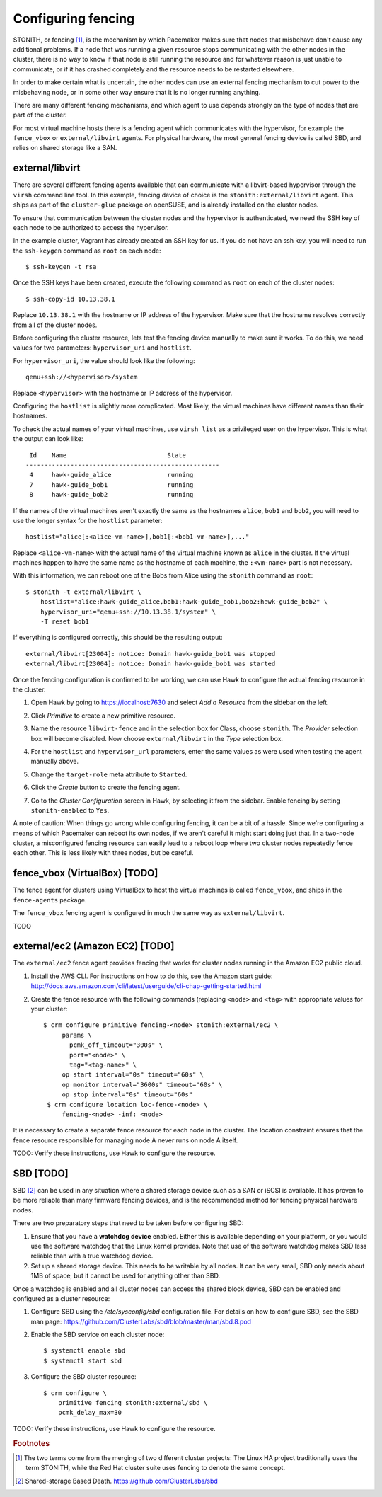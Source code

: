 Configuring fencing
===================

STONITH, or fencing [#fencing]_, is the mechanism by which Pacemaker makes sure
that nodes that misbehave don't cause any additional problems. If a
node that was running a given resource stops communicating with the
other nodes in the cluster, there is no way to know if that node is
still running the resource and for whatever reason is just unable to
communicate, or if it has crashed completely and the resource needs to
be restarted elsewhere.

In order to make certain what is uncertain, the other nodes can use an
external fencing mechanism to cut power to the misbehaving node, or in
some other way ensure that it is no longer running anything.

There are many different fencing mechanisms, and which agent to use
depends strongly on the type of nodes that are part of the cluster.

For most virtual machine hosts there is a fencing agent which
communicates with the hypervisor, for example the ``fence_vbox`` or
``external/libvirt`` agents. For physical hardware, the most general
fencing device is called SBD, and relies on shared storage like a
SAN.

external/libvirt
----------------

There are several different fencing agents available that can
communicate with a libvirt-based hypervisor through the ``virsh``
command line tool. In this example, fencing device of choice is the
``stonith:external/libvirt`` agent. This ships as part of the
``cluster-glue`` package on openSUSE, and is already installed on the
cluster nodes.

To ensure that communication between the cluster nodes and the
hypervisor is authenticated, we need the SSH key of each node to be
authorized to access the hypervisor.

In the example cluster, Vagrant has already created an SSH key for
us. If you do not have an ssh key, you will need to run the
``ssh-keygen`` command as ``root`` on each node::

  $ ssh-keygen -t rsa

Once the SSH keys have been created, execute the following command as
``root`` on each of the cluster nodes::

  $ ssh-copy-id 10.13.38.1

Replace ``10.13.38.1`` with the hostname or IP address of the
hypervisor. Make sure that the hostname resolves correctly from all of
the cluster nodes.

Before configuring the cluster resource, lets test the fencing device
manually to make sure it works. To do this, we need values for two
parameters: ``hypervisor_uri`` and ``hostlist``.

For ``hypervisor_uri``, the value should look like the following::

  qemu+ssh://<hypervisor>/system

Replace ``<hypervisor>`` with the hostname or IP address of the
hypervisor.

Configuring the ``hostlist`` is slightly more complicated. Most
likely, the virtual machines have different names than their
hostnames.

To check the actual names of your virtual machines, use ``virsh list``
as a privileged user on the hypervisor. This is what the output can
look like::

     Id    Name                           State
    ----------------------------------------------------
     4     hawk-guide_alice               running
     7     hawk-guide_bob1                running
     8     hawk-guide_bob2                running

If the names of the virtual machines aren't exactly the same as the
hostnames ``alice``, ``bob1`` and ``bob2``, you will need to use the
longer syntax for the ``hostlist`` parameter::

  hostlist="alice[:<alice-vm-name>],bob1[:<bob1-vm-name>],..."

Replace ``<alice-vm-name>`` with the actual name of the virtual
machine known as ``alice`` in the cluster. If the virtual machines
happen to have the same name as the hostname of each machine, the
``:<vm-name>`` part is not necessary.

With this information, we can reboot one of the Bobs from
Alice using the ``stonith`` command as ``root``::

  $ stonith -t external/libvirt \
      hostlist="alice:hawk-guide_alice,bob1:hawk-guide_bob1,bob2:hawk-guide_bob2" \
      hypervisor_uri="qemu+ssh://10.13.38.1/system" \
      -T reset bob1

If everything is configured correctly, this should be the resulting
output::

    external/libvirt[23004]: notice: Domain hawk-guide_bob1 was stopped
    external/libvirt[23004]: notice: Domain hawk-guide_bob1 was started

Once the fencing configuration is confirmed to be working, we can use
Hawk to configure the actual fencing resource in the cluster.

1. Open Hawk by going to https://localhost:7630 and select *Add a
   Resource* from the sidebar on the left.

2. Click *Primitive* to create a new primitive resource.

3. Name the resource ``libvirt-fence`` and in the selection box for
   Class, choose ``stonith``. The *Provider* selection box will become
   disabled. Now choose ``external/libvirt`` in the *Type* selection
   box.

   .. image:: _static/stonith-create.png
              :align: center

4. For the ``hostlist`` and ``hypervisor_url`` parameters, enter the
   same values as were used when testing the agent manually above.

5. Change the ``target-role`` meta attribute to ``Started``.

   .. image:: _static/stonith-params.png
              :align: center

6. Click the *Create* button to create the fencing agent.

7. Go to the *Cluster Configuration* screen in Hawk, by selecting it
   from the sidebar. Enable fencing by setting ``stonith-enabled`` to
   ``Yes``.

   .. image:: _static/stonith-enabled.png
              :align: center

A note of caution: When things go wrong while configuring fencing, it
can be a bit of a hassle. Since we're configuring a means of which
Pacemaker can reboot its own nodes, if we aren't careful it might
start doing just that. In a two-node cluster, a misconfigured fencing
resource can easily lead to a reboot loop where two cluster nodes
repeatedly fence each other. This is less likely with three nodes, but
be careful.

fence_vbox (VirtualBox) [TODO]
------------------------------

The fence agent for clusters using VirtualBox to host the virtual
machines is called ``fence_vbox``, and ships in the ``fence-agents``
package.

The ``fence_vbox`` fencing agent is configured in much the same way as
``external/libvirt``.

TODO


external/ec2 (Amazon EC2) [TODO]
--------------------------------

The ``external/ec2`` fence agent provides fencing that works for
cluster nodes running in the Amazon EC2 public cloud.

1. Install the AWS CLI. For instructions on how to do this, see the
   Amazon start guide: http://docs.aws.amazon.com/cli/latest/userguide/cli-chap-getting-started.html

2. Create the fence resource with the following commands (replacing
   ``<node>`` and ``<tag>`` with appropriate values for your cluster::

    $ crm configure primitive fencing-<node> stonith:external/ec2 \
         params \
           pcmk_off_timeout="300s" \
           port="<node>" \
           tag="<tag-name>" \
         op start interval="0s" timeout="60s" \
         op monitor interval="3600s" timeout="60s" \
         op stop interval="0s" timeout="60s"
     $ crm configure location loc-fence-<node> \
         fencing-<node> -inf: <node>

It is necessary to create a separate fence resource for each node in
the cluster. The location constraint ensures that the fence resource
responsible for managing node A never runs on node A itself.

TODO: Verify these instructions, use Hawk to configure the resource.

SBD [TODO]
----------

SBD [#sbd]_ can be used in any situation where a shared storage device
such as a SAN or iSCSI is available. It has proven to be more reliable
than many firmware fencing devices, and is the recommended method for
fencing physical hardware nodes.

There are two preparatory steps that need to be taken before
configuring SBD:

1. Ensure that you have a **watchdog device** enabled. Either this is
   available depending on your platform, or you would use the software
   watchdog that the Linux kernel provides. Note that use of the
   software watchdog makes SBD less reliable than with a true watchdog
   device.

2. Set up a shared storage device. This needs to be writable by all
   nodes. It can be very small, SBD only needs about 1MB of space, but
   it cannot be used for anything other than SBD.

Once a watchdog is enabled and all cluster nodes can access the shared
block device, SBD can be enabled and configured as a cluster resource:

1. Configure SBD using the `/etc/sysconfig/sbd` configuration
   file. For details on how to configure SBD, see the SBD man page:
   https://github.com/ClusterLabs/sbd/blob/master/man/sbd.8.pod

2. Enable the SBD service on each cluster node::

    $ systemctl enable sbd
    $ systemctl start sbd

3. Configure the SBD cluster resource::

    $ crm configure \
        primitive fencing stonith:external/sbd \
        pcmk_delay_max=30


TODO: Verify these instructions, use Hawk to configure the resource.

.. rubric:: Footnotes
.. [#fencing] The two terms come from the merging of two different
              cluster projects: The Linux HA project traditionally
              uses the term STONITH, while the Red Hat cluster suite
              uses fencing to denote the same concept.
.. [#sbd] Shared-storage Based Death. https://github.com/ClusterLabs/sbd
